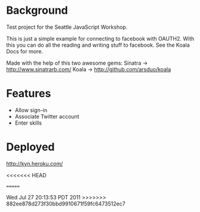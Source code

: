 * Background

Test project for the Seattle JavaScript Workshop.

This is just a simple example for connecting to facebook with OAUTH2.
With this you can do all the reading and writing stuff to facebook.
See the Koala Docs for more.

Made with the help of this two awesome gems:
Sinatra -> http://www.sinatrarb.com/
Koala -> http://github.com/arsduo/koala



* Features

- Allow sign-in
- Associate Twitter account 
- Enter skills


* Deployed

http://kyn.heroku.com/

<<<<<<< HEAD


=======


Wed Jul 27 20:13:53 PDT 2011
>>>>>>> 882ee878d273f30bbd9910671f59fc6473512ec7
